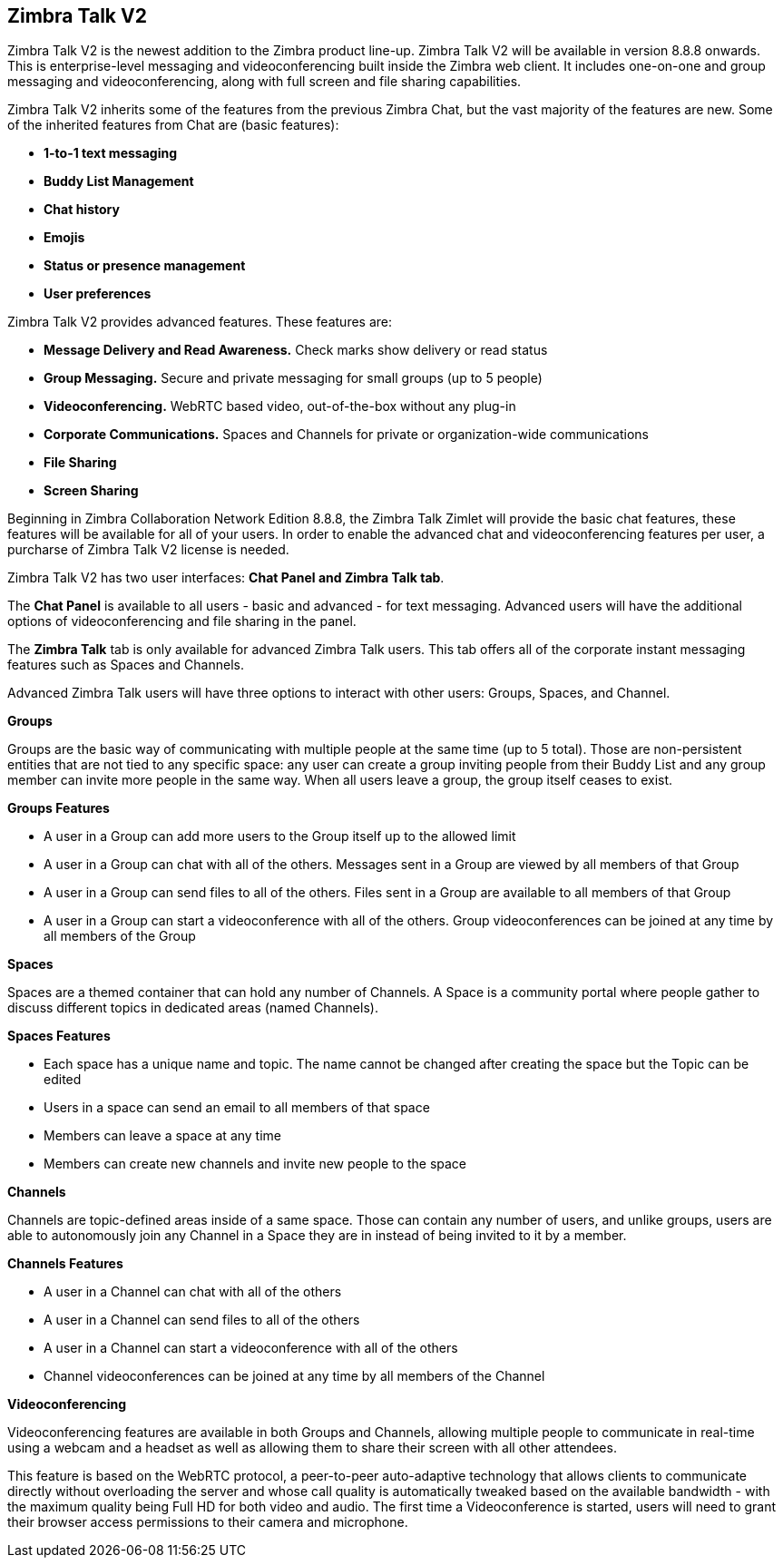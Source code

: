 [TALK]
== Zimbra Talk V2
Zimbra Talk V2 is the newest addition to the Zimbra product line-up. Zimbra Talk V2 will be available in version 8.8.8 onwards.
This is enterprise-level messaging and videoconferencing built inside the Zimbra web client. It includes one-on-one and group messaging and videoconferencing, along with full screen and file sharing capabilities.

Zimbra Talk V2 inherits some of the features from the previous Zimbra Chat, but the vast majority of the features are new. Some of the inherited features from Chat are (basic features):

* *1-to-1 text messaging*
* *Buddy List Management*
* *Chat history*
* *Emojis*
* *Status or presence management*
* *User preferences*

Zimbra Talk V2 provides advanced features. These features are:

* *Message Delivery and Read Awareness.* Check marks show delivery or read status
* *Group Messaging.* Secure and private messaging for small groups (up to 5 people)
* *Videoconferencing.* WebRTC based video, out-of-the-box without any plug-in
* *Corporate Communications.* Spaces and Channels for private or organization-wide communications
* *File Sharing*
* *Screen Sharing*

Beginning in Zimbra Collaboration Network Edition 8.8.8, the Zimbra Talk Zimlet will provide the basic chat features, these features will be available for all of your users. In order to enable the advanced chat and videoconferencing features per user, a purcharse of Zimbra Talk V2 license is needed.

Zimbra Talk V2 has two user interfaces: *Chat Panel and Zimbra Talk tab*.

The *Chat Panel* is available to all users - basic and advanced - for text messaging. Advanced users will have the additional options of videoconferencing and file sharing in the panel.

The *Zimbra Talk* tab is only available for advanced Zimbra Talk users. This tab offers all of the corporate instant messaging features such as Spaces and Channels. 

Advanced Zimbra Talk users will have three options to interact with other users: Groups, Spaces, and Channel.

*Groups*

Groups are the basic way of communicating with multiple people at the same time (up to 5 total). Those are non-persistent entities that are not tied to any specific space: any user can create a group inviting people from their Buddy List and any group member can invite more people in the same way. When all users leave a group, the group itself ceases to exist.

*Groups Features* 

* A user in a Group can add more users to the Group itself up to the allowed limit

* A user in a Group can chat with all of the others. Messages sent in a Group are viewed by all members of that Group

* A user in a Group can send files to all of the others. Files sent in a Group are available to all members of that Group

* A user in a Group can start a videoconference with all of the others. Group videoconferences can be joined at any time by all members of the Group

*Spaces*

Spaces are a themed container that can hold any number of Channels. A Space is a community portal where people gather to discuss different topics in dedicated areas (named Channels).

*Spaces Features*

* Each space has a unique name and topic. The name cannot be changed after creating the space but the Topic can be edited

* Users in a space can send an email to all members of that space

* Members can leave a space at any time

* Members can create new channels and invite new people to the space

*Channels*

Channels are topic-defined areas inside of a same space. Those can contain any number of users, and unlike groups, users are able to autonomously join any Channel in a Space they are in instead of being invited to it by a member.

*Channels Features*

* A user in a Channel can chat with all of the others

* A user in a Channel can send files to all of the others

* A user in a Channel can start a videoconference with all of the others

* Channel videoconferences can be joined at any time by all members of the Channel

*Videoconferencing*

Videoconferencing features are available in both Groups and Channels, allowing multiple people to communicate in real-time using a webcam and a headset as well as allowing them to share their screen with all other attendees.

This feature is based on the WebRTC protocol, a peer-to-peer auto-adaptive technology that allows clients to communicate directly without overloading the server and whose call quality is automatically tweaked based on the available bandwidth - with the maximum quality being Full HD for both video and audio. The first time a Videoconference is started, users will need to grant their browser access permissions to their camera and microphone.
